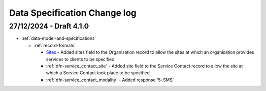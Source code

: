 .. _data_spec_changelog:

Data Specification Change log
=============================

27/12/2024 - Draft 4.1.0
------------------------

* :ref:`data-model-and-specifications`

  * :ref:`record-formats`

    * `Sites <https://docs.pmhc-mds.com/projects/data-specification/en/v4.1/data-model-and-specifications.html#sites>`_ - Added sites field to the Organisation record to allow the sites at which an organisation provides services to clients to be specified
    * :ref:`dfn-service_contact_site` - Added site field to the Service Contact record to allow the site at which a Service Contact took place to be specified
    * :ref:`dfn-service_contact_modality` - Added response '5: SMS'
    
